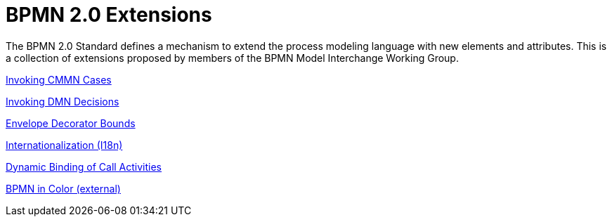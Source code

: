 BPMN 2.0 Extensions
===================

The BPMN 2.0 Standard defines a mechanism to extend the process modeling language with new elements and attributes.
This is a collection of extensions proposed by members of the BPMN Model Interchange Working Group.

link:cmmn[Invoking CMMN Cases]

link:dmn[Invoking DMN Decisions]

link:envelope-decorator-bounds[Envelope Decorator Bounds]

link:i18n[Internationalization (I18n)]

link:process-ref-expression[Dynamic Binding of Call Activities]

link:https://github.com/bpmn-miwg/bpmn-in-color[BPMN in Color (external)]
